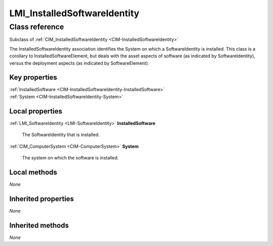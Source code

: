 .. _LMI-InstalledSoftwareIdentity:

LMI_InstalledSoftwareIdentity
-----------------------------

Class reference
===============
Subclass of :ref:`CIM_InstalledSoftwareIdentity <CIM-InstalledSoftwareIdentity>`

The InstalledSoftwareIdentity association identifies the System on which a SoftwareIdentity is installed. This class is a corollary to InstalledSoftwareElement, but deals with the asset aspects of software (as indicated by SoftwareIdentity), versus the deployment aspects (as indicated by SoftwareElement).


Key properties
^^^^^^^^^^^^^^

| :ref:`InstalledSoftware <CIM-InstalledSoftwareIdentity-InstalledSoftware>`
| :ref:`System <CIM-InstalledSoftwareIdentity-System>`

Local properties
^^^^^^^^^^^^^^^^

.. _LMI-InstalledSoftwareIdentity-InstalledSoftware:

:ref:`LMI_SoftwareIdentity <LMI-SoftwareIdentity>` **InstalledSoftware**

    The SoftwareIdentity that is installed.

    
.. _LMI-InstalledSoftwareIdentity-System:

:ref:`CIM_ComputerSystem <CIM-ComputerSystem>` **System**

    The system on which the software is installed.

    

Local methods
^^^^^^^^^^^^^

*None*

Inherited properties
^^^^^^^^^^^^^^^^^^^^

*None*

Inherited methods
^^^^^^^^^^^^^^^^^

*None*

